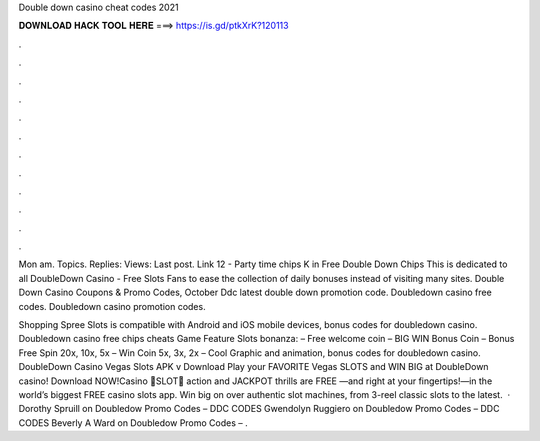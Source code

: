 Double down casino cheat codes 2021



𝐃𝐎𝐖𝐍𝐋𝐎𝐀𝐃 𝐇𝐀𝐂𝐊 𝐓𝐎𝐎𝐋 𝐇𝐄𝐑𝐄 ===> https://is.gd/ptkXrK?120113



.



.



.



.



.



.



.



.



.



.



.



.

Mon am. Topics. Replies: Views: Last post. Link 12 - Party time chips K in Free Double Down Chips  This is dedicated to all DoubleDown Casino - Free Slots Fans to ease the collection of daily bonuses instead of visiting many sites. Double Down Casino Coupons & Promo Codes, October Ddc latest double down promotion code. Doubledown casino free codes. Doubledown casino promotion codes.

Shopping Spree Slots is compatible with Android and iOS mobile devices, bonus codes for doubledown casino. Doubledown casino free chips cheats Game Feature Slots bonanza: – Free welcome coin – BIG WIN Bonus Coin – Bonus Free Spin 20x, 10x, 5x – Win Coin 5x, 3x, 2x – Cool Graphic and animation, bonus codes for doubledown casino. DoubleDown Casino Vegas Slots APK v Download Play your FAVORITE Vegas SLOTS and WIN BIG at DoubleDown casino! Download NOW!Casino 🎰SLOT🎰 action and JACKPOT thrills are FREE —and right at your fingertips!—in the world’s biggest FREE casino slots app. Win big on over authentic slot machines, from 3-reel classic slots to the latest.  · Dorothy Spruill on Doubledow Promo Codes – DDC CODES Gwendolyn Ruggiero on Doubledow Promo Codes – DDC CODES Beverly A Ward on Doubledow Promo Codes – .
